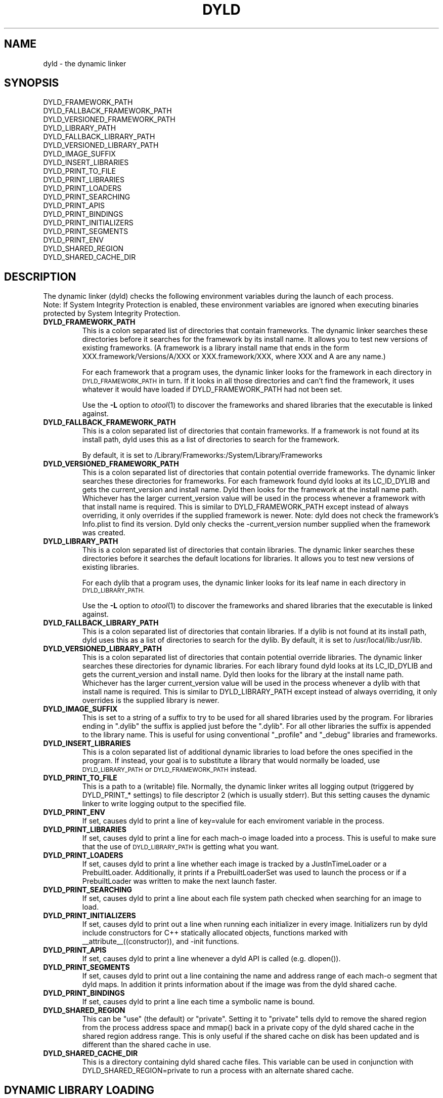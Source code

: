 .TH DYLD 1 "June 1, 2020" "Apple Inc."
.SH NAME
dyld \- the dynamic linker
.SH SYNOPSIS
DYLD_FRAMEWORK_PATH
.br
DYLD_FALLBACK_FRAMEWORK_PATH
.br
DYLD_VERSIONED_FRAMEWORK_PATH
.br
DYLD_LIBRARY_PATH
.br
DYLD_FALLBACK_LIBRARY_PATH
.br
DYLD_VERSIONED_LIBRARY_PATH
.br
DYLD_IMAGE_SUFFIX
.br
DYLD_INSERT_LIBRARIES
.br
DYLD_PRINT_TO_FILE
.br
DYLD_PRINT_LIBRARIES
.br
DYLD_PRINT_LOADERS
.br
DYLD_PRINT_SEARCHING
.br
DYLD_PRINT_APIS
.br
DYLD_PRINT_BINDINGS
.br
DYLD_PRINT_INITIALIZERS
.br
DYLD_PRINT_SEGMENTS
.br
DYLD_PRINT_ENV
.br
DYLD_SHARED_REGION
.br
DYLD_SHARED_CACHE_DIR
.SH DESCRIPTION
The dynamic linker (dyld) checks the following environment variables during the launch
of each process.
.br
.br
Note: If System Integrity Protection is enabled, these environment variables are ignored
when executing binaries protected by System Integrity Protection.
.TP
.B DYLD_FRAMEWORK_PATH
This is a colon separated list of directories that contain frameworks.
The dynamic linker searches these directories before it searches for the
framework by its install name.
It allows you to test new versions of existing
frameworks. (A framework is a library install name that ends in the form
XXX.framework/Versions/A/XXX or XXX.framework/XXX, where XXX and A are any
name.)
.IP
For each framework that a program uses, the dynamic linker looks for the
framework in each directory in 
.SM DYLD_FRAMEWORK_PATH
in turn. If it looks in all those directories and can't find the framework, it
uses whatever it would have loaded if DYLD_FRAMEWORK_PATH had not been set.
.IP
Use the
.B \-L
option to 
.IR otool (1)
to discover the frameworks and shared libraries that the executable
is linked against.
.TP
.B DYLD_FALLBACK_FRAMEWORK_PATH
This is a colon separated list of directories that contain frameworks.
If a framework is not found at its install path, dyld uses this
as a list of directories to search for the framework.

By default, it is set to
/Library/Frameworks:/System/Library/Frameworks
.TP
.B DYLD_VERSIONED_FRAMEWORK_PATH
This is a colon separated list of directories that contain potential override frameworks. 
The dynamic linker searches these directories for frameworks.  For
each framework found dyld looks at its LC_ID_DYLIB and gets the current_version 
and install name.  Dyld then looks for the framework at the install name path.
Whichever has the larger current_version value will be used in the process whenever
a framework with that install name is required.  This is similar to DYLD_FRAMEWORK_PATH
except instead of always overriding, it only overrides if the supplied framework is newer.
Note: dyld does not check the framework's Info.plist to find its version.  Dyld only
checks the -current_version number supplied when the framework was created.
.TP
.B DYLD_LIBRARY_PATH
This is a colon separated list of directories that contain libraries. The
dynamic linker searches these directories before it searches the default
locations for libraries. It allows you to test new versions of existing
libraries. 
.IP
For each dylib that a program uses, the dynamic linker looks for its
leaf name in each directory in
.SM DYLD_LIBRARY_PATH.
.IP
Use the
.B \-L
option to 
.IR otool (1)
to discover the frameworks and shared libraries that the executable
is linked against.
.TP
.B DYLD_FALLBACK_LIBRARY_PATH
This is a colon separated list of directories that contain libraries.
If a dylib is not found at its install  path,
dyld uses this as a list of directories to search for the dylib.
By default, it is set
to /usr/local/lib:/usr/lib.
.TP
.B DYLD_VERSIONED_LIBRARY_PATH
This is a colon separated list of directories that contain potential override libraries. 
The dynamic linker searches these directories for dynamic libraries.  For
each library found dyld looks at its LC_ID_DYLIB and gets the current_version 
and install name.  Dyld then looks for the library at the install name path.
Whichever has the larger current_version value will be used in the process whenever
a dylib with that install name is required.  This is similar to DYLD_LIBRARY_PATH
except instead of always overriding, it only overrides is the supplied library is newer.
.TP
.B DYLD_IMAGE_SUFFIX
This is set to a string of a suffix to try to be used for all shared libraries
used by the program.  For libraries ending in ".dylib" the suffix is applied
just before the ".dylib".  For all other libraries the suffix is appended to the
library name.  This is useful for using conventional "_profile" and "_debug"
libraries and frameworks.
.TP
.B DYLD_INSERT_LIBRARIES
This is a colon separated list of additional dynamic libraries to load before the
ones specified in the program. If instead, your goal is to substitute a library
that would normally be loaded, use
.SM DYLD_LIBRARY_PATH
or
.SM DYLD_FRAMEWORK_PATH
instead.
.TP
.B DYLD_PRINT_TO_FILE
This is a path to a (writable) file. Normally, the dynamic linker writes all
logging output (triggered by DYLD_PRINT_* settings) to file descriptor 2
(which is usually stderr).  But this setting causes the dynamic linker to
write logging output to the specified file.
.TP
.B DYLD_PRINT_ENV
If set, causes dyld to print a line of key=valule for each enviroment variable in the process.
.TP
.B DYLD_PRINT_LIBRARIES
If set, causes dyld to print a line for each mach-o image loaded into a process.
This is useful to make sure that the use of
.SM DYLD_LIBRARY_PATH
is getting what you want.
.TP
.B DYLD_PRINT_LOADERS
If set, causes dyld to print a line whether each image is tracked by a JustInTimeLoader
or a PrebuiltLoader.  Additionally, it prints if a PrebuiltLoaderSet was used to
launch the process or if a PrebuiltLoader was written to make the next launch
faster.
.TP
.B DYLD_PRINT_SEARCHING
If set, causes dyld to print a line about each file system path checked when searching
for an image to load.
.TP
.B DYLD_PRINT_INITIALIZERS
If set, causes dyld to print out a line when running each initializer in every image.  Initializers
run by dyld include constructors for C++ statically allocated objects, functions marked with
__attribute__((constructor)), and -init functions.
.TP
.B DYLD_PRINT_APIS
If set, causes dyld to print a line whenever a dyld API is called (e.g. dlopen()).
.TP
.B DYLD_PRINT_SEGMENTS
If set, causes dyld to print out a line containing the name and address range of each mach-o segment
that dyld maps.  In addition it prints information about if the image was from the dyld 
shared cache.
.TP
.B DYLD_PRINT_BINDINGS 
If set, causes dyld to print a line each time a symbolic name is bound.
.TP
.B DYLD_SHARED_REGION
This can be "use" (the default) or "private".  Setting it to "private" tells
dyld to remove the shared region from the process address space and mmap()
back in a private copy of the dyld shared cache in the shared region address
range. This is only useful if the shared cache on disk has been updated
and is different than the shared cache in use.
.TP
.B DYLD_SHARED_CACHE_DIR
This is a directory containing dyld shared cache files.  This variable can be used in
conjunction with DYLD_SHARED_REGION=private to run a process with an alternate shared cache.
.TP
.SH DYNAMIC LIBRARY LOADING
Unlike many other operating systems, Darwin does not locate dependent dynamic libraries
via their leaf file name.  Instead the full path to each dylib is used (e.g. /usr/lib/libSystem.B.dylib).
But there are times when a full path is not appropriate; for instance, may want your
binaries to be installable in anywhere on the disk.
To support that, there are three @xxx/ variables that can be used as a path prefix.  At runtime dyld
substitutes a dynamically generated path for the @xxx/ prefix.
.TP
.B @executable_path/
This variable is replaced with the path to the directory containing the main executable for 
the process.  This is useful for loading dylibs/frameworks embedded in a .app directory. 
If the main executable file is at /some/path/My.app/Contents/MacOS/My and a framework dylib 
file is at /some/path/My.app/Contents/Frameworks/Foo.framework/Versions/A/Foo, then 
the framework load path could be encoded as 
@executable_path/../Frameworks/Foo.framework/Versions/A/Foo and the .app directory could be
moved around in the file system and dyld will still be able to load the embedded framework.
.TP
.B @loader_path/
This variable is replaced with the path to the directory containing the mach-o binary which
contains the load command using @loader_path. Thus, in every binary, @loader_path resolves to
a different path, whereas @executable_path always resolves to the same path. @loader_path is
useful as the load path for a framework/dylib embedded in a plug-in, if the final file 
system location of the plugin-in unknown (so absolute paths cannot be used) or if the plug-in 
is used by multiple applications (so @executable_path cannot be used). If the plug-in mach-o
file is at /some/path/Myfilter.plugin/Contents/MacOS/Myfilter and a framework dylib 
file is at /some/path/Myfilter.plugin/Contents/Frameworks/Foo.framework/Versions/A/Foo, then 
the framework load path could be encoded as 
@loader_path/../Frameworks/Foo.framework/Versions/A/Foo and the Myfilter.plugin directory could 
be moved around in the file system and dyld will still be able to load the embedded framework.
.TP
.B @rpath/
Dyld maintains a current stack of paths called the run path list.  When @rpath is encountered
it is substituted with each path in the run path list until a loadable dylib if found.  
The run path stack is built from the LC_RPATH load commands in the depencency chain
that lead to the current dylib load.
You can add an LC_RPATH load command to an image with the -rpath option to ld(1).  You can
even add a LC_RPATH load command path that starts with @loader_path/, and it will push a path
on the run path stack that relative to the image containing the LC_RPATH.  
The use of @rpath is most useful when you have a complex directory structure of programs and
dylibs which can be installed anywhere, but keep their relative positions.  This scenario
could be implemented using @loader_path, but every client of a dylib could need a different 
load path because its relative position in the file system is different. The use of @rpath
introduces a level of indirection that simplies things.  You pick a location in your directory
structure as an anchor point.  Each dylib then gets an install path that starts with @rpath 
and is the path to the dylib relative to the anchor point. Each main executable is linked
with -rpath @loader_path/zzz, where zzz is the path from the executable to the anchor point.
At runtime dyld sets it run path to be the anchor point, then each dylib is found relative
to the anchor point.  
.SH "SEE ALSO"
dyldinfo(1), ld(1), otool(1)

